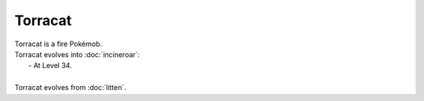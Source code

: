 .. torracat:

Torracat
---------

.. image:: ../../_images/pokemobs/gen_7/entity_icon/textures/torracat.png
    :alt: Torracat
.. image:: ../../_images/pokemobs/gen_7/entity_icon/textures/torracats.png
    :alt: Torracat


| Torracat is a fire Pokémob.
| Torracat evolves into :doc:`incineroar`:
|  -  At Level 34.
| 
| Torracat evolves from :doc:`litten`.